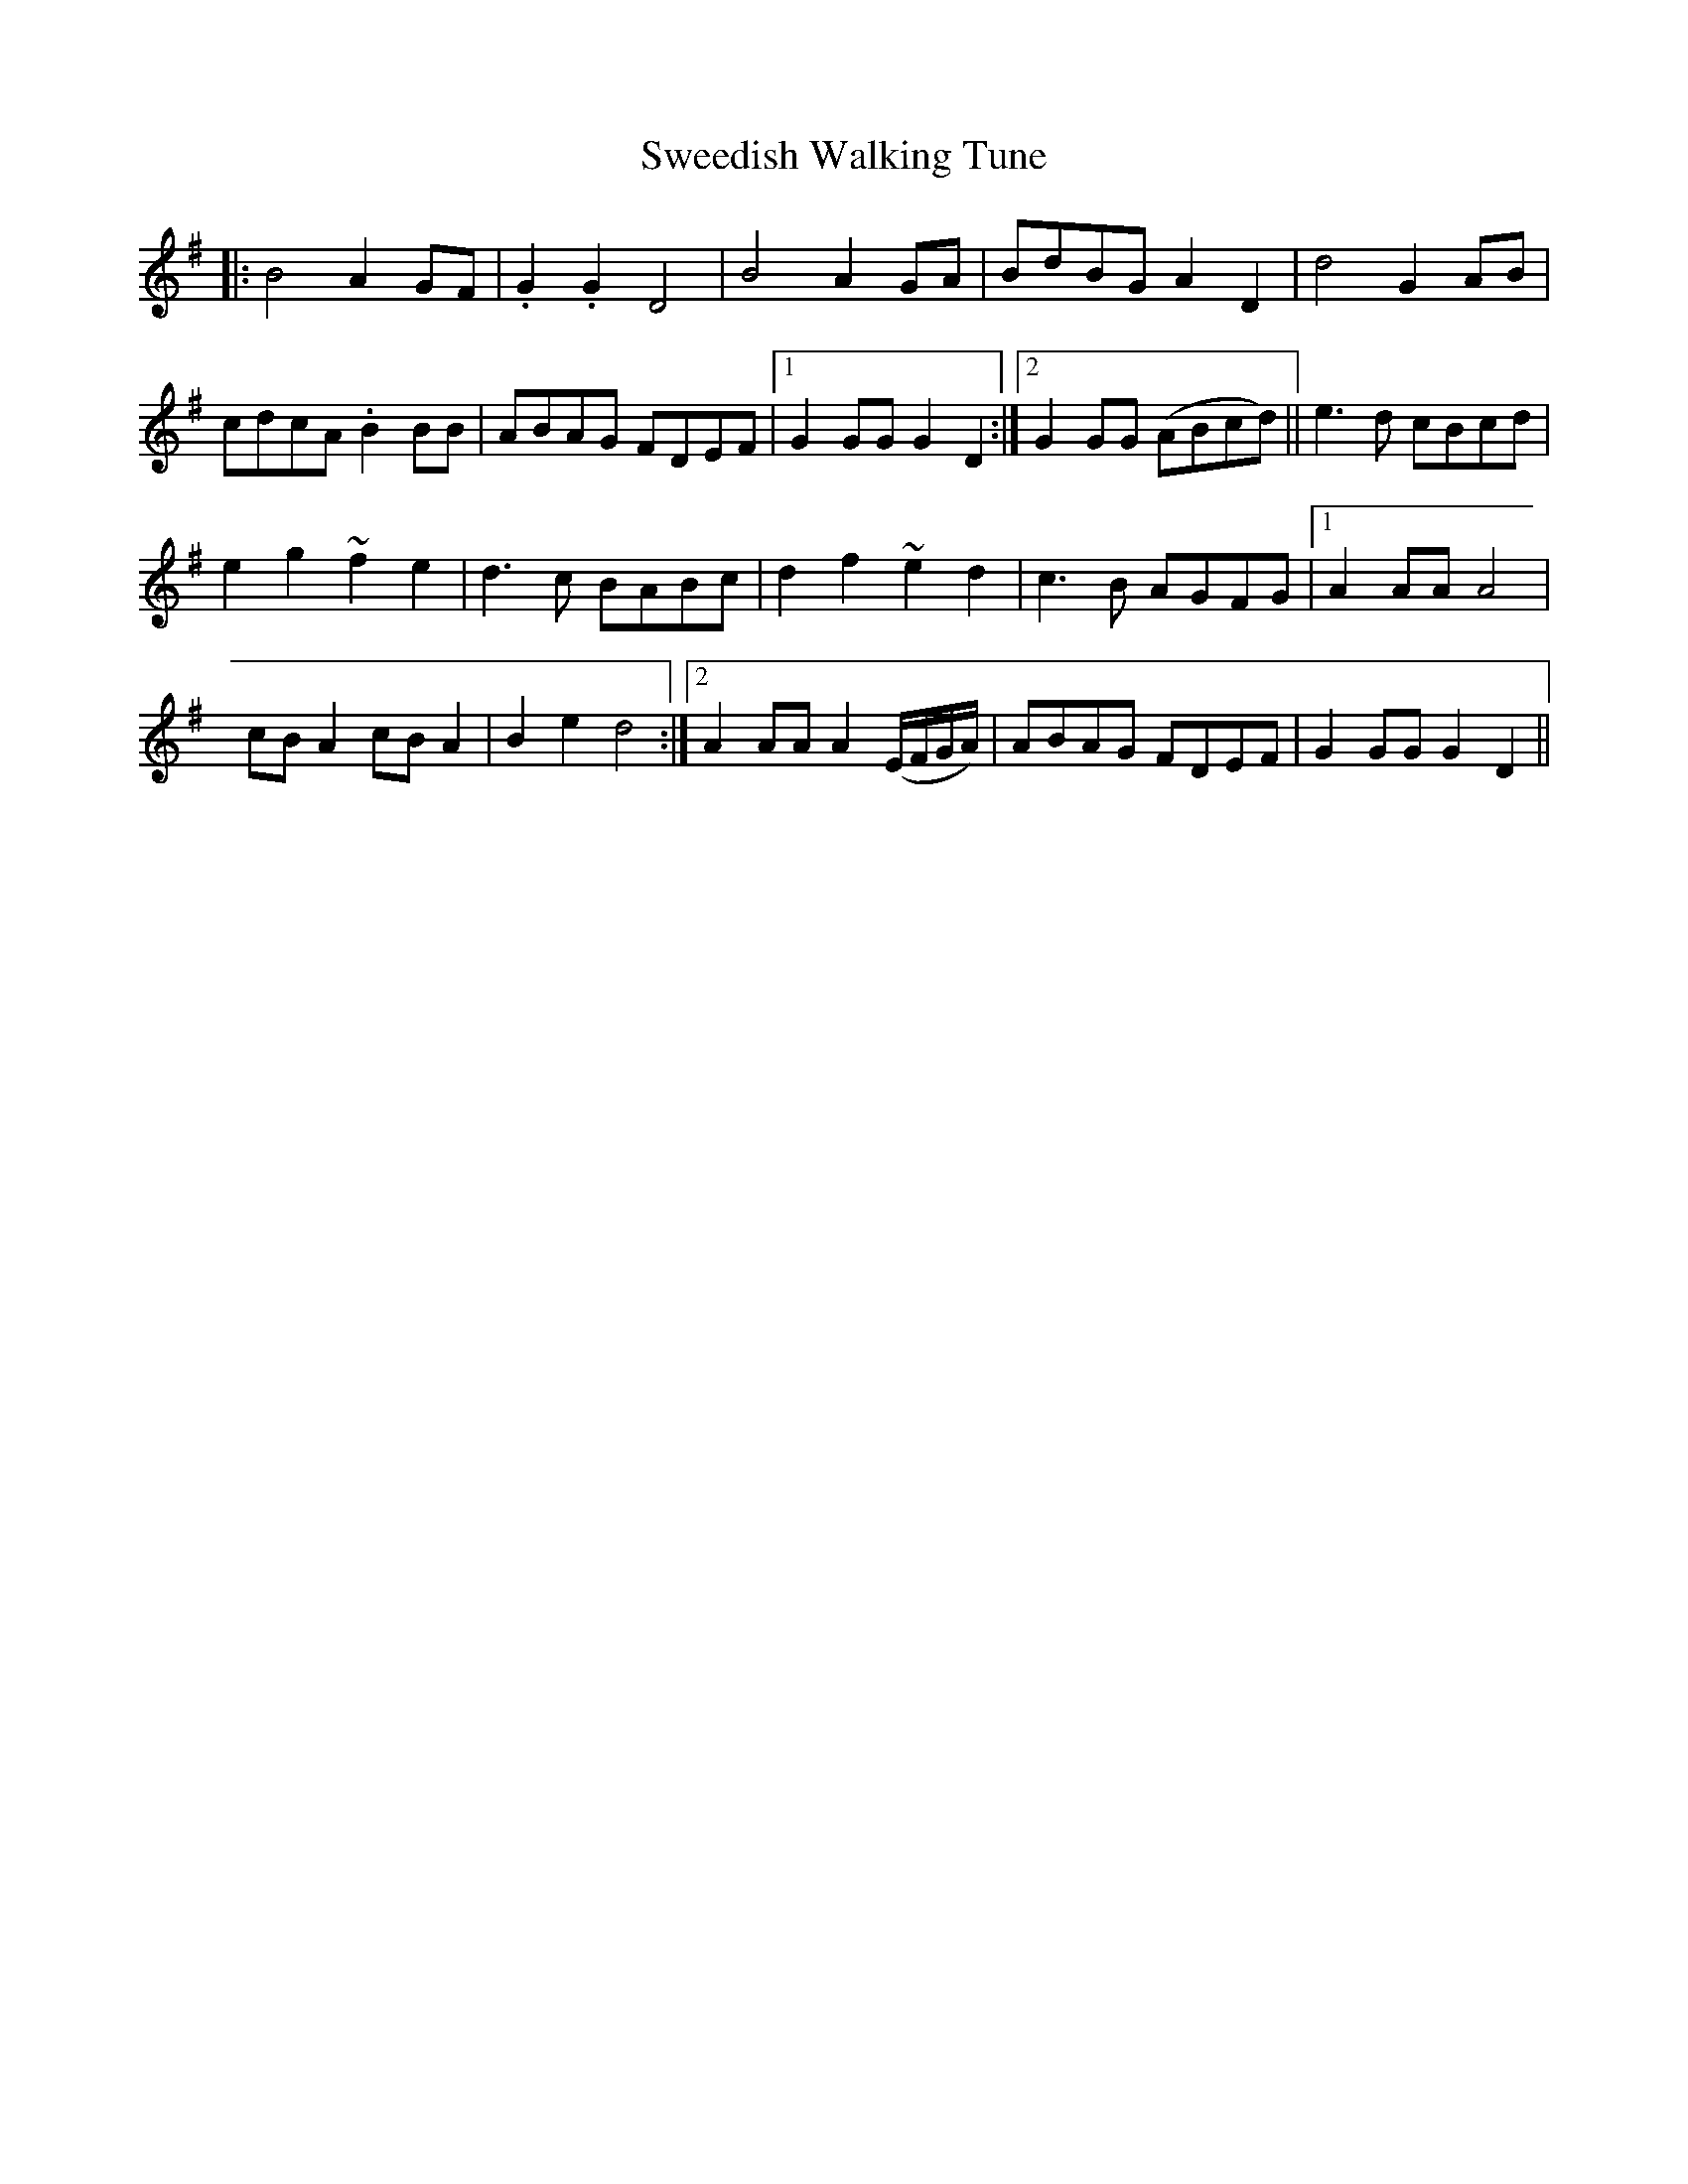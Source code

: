 X: 39074
T: Sweedish Walking Tune
R: march
M: 
K: Gmajor
|:B4 A2 GF|.G2.G2 D4|B4 A2 GA|BdBG A2D2|d4 G2 AB|
cdcA .B2 BB|ABAG FDEF|1 G2 GG G2D2:|2 G2 GG (ABcd)||e3d cBcd|
e2 g2 ~f2 e2|d3c BABc|d2 f2 ~e2 d2|c3B AGFG|1 A2 AA A4|
cB A2 cB A2|B2 e2 d4:|2 A2 AA A2 (E/F/G/A/)|ABAG FDEF|G2 GG G2 D2||

